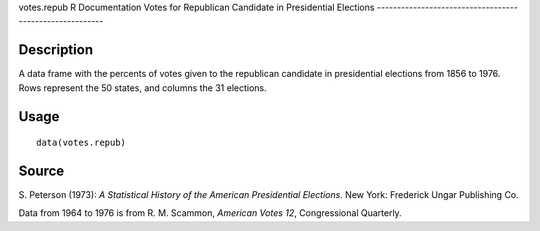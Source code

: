 votes.repub
R Documentation
Votes for Republican Candidate in Presidential Elections
--------------------------------------------------------

Description
~~~~~~~~~~~

A data frame with the percents of votes given to the republican
candidate in presidential elections from 1856 to 1976. Rows
represent the 50 states, and columns the 31 elections.

Usage
~~~~~

::

    data(votes.repub)

Source
~~~~~~

S. Peterson (1973):
*A Statistical History of the American Presidential Elections*. New
York: Frederick Ungar Publishing Co.

Data from 1964 to 1976 is from R. M. Scammon, *American Votes 12*,
Congressional Quarterly.


